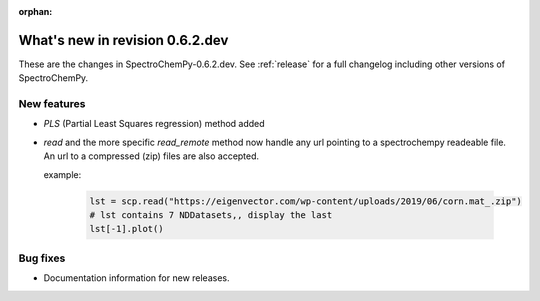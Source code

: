 :orphan:

What's new in revision 0.6.2.dev
---------------------------------------------------------------------------------------

These are the changes in SpectroChemPy-0.6.2.dev.
See :ref:`release` for a full changelog including other versions of SpectroChemPy.

New features
~~~~~~~~~~~~

* `PLS` (Partial Least Squares regression) method added

* `read` and the more specific `read_remote` method now handle any url pointing
  to a spectrochempy readeable file. An url to a compressed (zip) files are also accepted.

  example:

    .. code-block:: ipython

      lst = scp.read("https://eigenvector.com/wp-content/uploads/2019/06/corn.mat_.zip")
      # lst contains 7 NDDatasets,, display the last
      lst[-1].plot()

Bug fixes
~~~~~~~~~

*  Documentation information for new releases.
